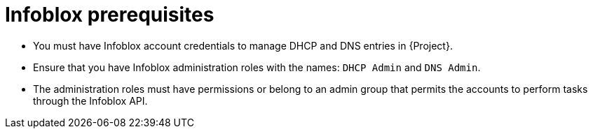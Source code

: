 [id="Infoblox_Prerequisites_{context}"]
= Infoblox prerequisites

* You must have Infoblox account credentials to manage DHCP and DNS entries in {Project}.
* Ensure that you have Infoblox administration roles with the names: `DHCP Admin` and `DNS Admin`.
* The administration roles must have permissions or belong to an admin group that permits the accounts to perform tasks through the Infoblox API.
